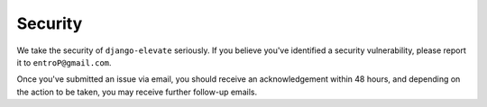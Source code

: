 Security
========

We take the security of ``django-elevate`` seriously. If you believe you've
identified a security vulnerability, please report it to ``entroP@gmail.com``.

Once you've submitted an issue via email, you should receive an acknowledgement
within 48 hours, and depending on the action to be taken, you may receive
further follow-up emails.

